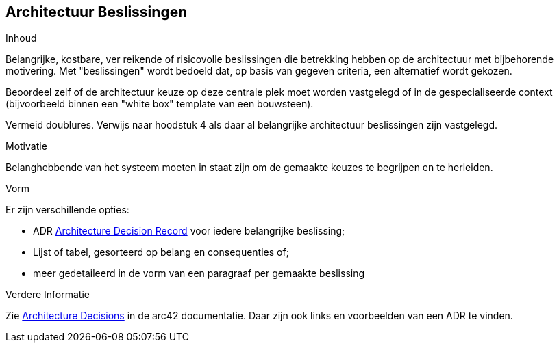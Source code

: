 [[section-design-decisions]]
// == Architecture Decisions
== Architectuur Beslissingen


[role="arc42help"]
****
// .Contents
.Inhoud
// Important, expensive, large scale or risky architecture decisions including rationals.
Belangrijke, kostbare, ver reikende of risicovolle beslissingen die betrekking hebben op de architectuur met bijbehorende motivering.
// With "decisions" we mean selecting one alternative based on given criteria.
Met "beslissingen" wordt bedoeld dat, op basis van gegeven criteria, een alternatief wordt gekozen.

// Please use your judgement to decide whether an architectural decision should be documented here in this central section or whether you better document it locally (e.g. within the white box template of one building block).
Beoordeel zelf of de architectuur keuze op deze centrale plek moet worden vastgelegd of in de gespecialiseerde context (bijvoorbeeld binnen een "white box" template van een bouwsteen).

// Avoid redundancy.
Vermeid doublures.
// Refer to section 4, where you already captured the most important decisions of your architecture.
Verwijs naar hoodstuk 4 als daar al belangrijke architectuur beslissingen zijn vastgelegd.

// .Motivation
.Motivatie
// Stakeholders of your system should be able to comprehend and retrace your decisions.
Belanghebbende van het systeem moeten in staat zijn om de gemaakte keuzes te begrijpen en te herleiden.

// .Form
.Vorm
// Various options:
Er zijn verschillende opties:

// * ADR ((https://thinkrelevance.com/blog/2011/11/15/documenting-architecture-decisions[Architecture Decision Record])) for every important decision
* ADR ((https://thinkrelevance.com/blog/2011/11/15/documenting-architecture-decisions[Architecture Decision Record])) voor iedere belangrijke beslissing;
// * List or table, ordered by importance and consequences or:
* Lijst of tabel, gesorteerd op belang en consequenties of;
// * more detailed in form of separate sections per decision
* meer gedetaileerd in de vorm van een paragraaf per gemaakte beslissing

// .Further Information
.Verdere Informatie

// See https://docs.arc42.org/section-9/[Architecture Decisions] in the arc42 documentation.
Zie https://docs.arc42.org/section-9/[Architecture Decisions] in de arc42 documentatie.
// There you will find links and examples about ADR.
Daar zijn ook links en voorbeelden van een ADR te vinden.

****
